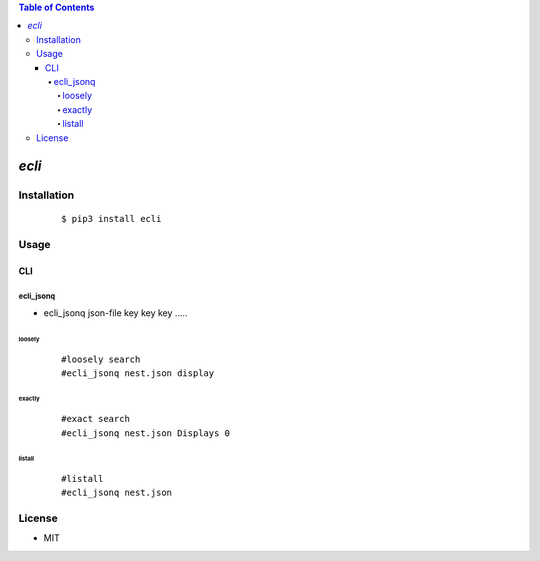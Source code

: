 .. contents:: Table of Contents
   :depth: 5


*ecli*
------------



Installation
============

    ::
    
        $ pip3 install ecli

Usage
=====
    
CLI    
^^^

ecli_jsonq
##########

- ecli_jsonq json-file key key key .....

loosely
~~~~~~~
    
    ::
        
        #loosely search
        #ecli_jsonq nest.json display
        
.. image:: docs/jsonq-loose.png


exactly
~~~~~~~

    ::
        
        #exact search 
        #ecli_jsonq nest.json Displays 0

.. image:: docs/jsonq-exact.png

listall
~~~~~~~~
    
    ::
        
        #listall 
        #ecli_jsonq nest.json

.. image:: docs/jsonq-listall.png




License
=======

- MIT
